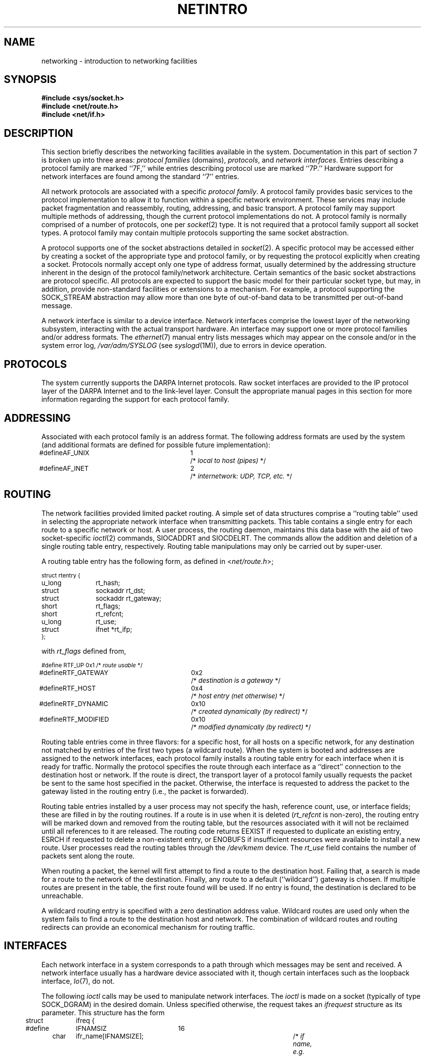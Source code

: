 '\"macro stdmacro
.\" Copyright (c) 1983 Regents of the University of California.
.\" All rights reserved.  The Berkeley software License Agreement
.\" specifies the terms and conditions for redistribution.
.\"
.\"	@(#)netintro.4	6.5 (Berkeley) 8/1/87
.\"
.TH NETINTRO 7 
.UC 5
.SH NAME
networking \- introduction to networking facilities
.SH SYNOPSIS
.B #include <sys/socket.h>
.br
.B #include <net/route.h>
.br
.B #include <net/if.h>
.SH DESCRIPTION
.de _d
.if t .ta .6i 1.8i 2.4i
.\" 2.94 went to 2.6, 3.64 to 3.30
.if n .ta .84i 2.6i 3.30i
..
.de _f
.if t .ta .5i 1.25i 2.5i
.\" 3.5i went to 3.8i
.if n .ta .7i 1.75i 3.8i
..
This section briefly describes the networking facilities
available in the system.
Documentation in this part of section
7 is broken up into three areas:
.I "protocol families
(domains),
.IR protocols ,
and
.IR "network interfaces" .
Entries describing a protocol family are marked ``7F,''
while entries describing protocol use are marked ``7P.''
Hardware support for network interfaces are found
among the standard ``7'' entries.
.PP
All network protocols are associated with a specific
.IR "protocol family" .
A protocol family provides basic services to the protocol
implementation to allow it to function within a specific
network environment.  These services may include 
packet fragmentation and reassembly, routing, addressing, and 
basic transport.  A protocol family may support multiple
methods of addressing, though the current protocol implementations
do not.  A protocol family is normally comprised of a number
of protocols, one per
.IR socket (2)
type.  It is not required that a protocol family support
all socket types.  A protocol family may contain multiple
protocols supporting the same socket abstraction. 
.PP
A protocol supports one of the socket abstractions detailed
in
.IR socket (2).
A specific protocol may be accessed either by creating a
socket of the appropriate type and protocol family, or
by requesting the protocol explicitly when creating a socket.
Protocols normally accept only one type of address format,
usually determined by the addressing structure inherent in
the design of the protocol family/network architecture.
Certain semantics of the basic socket abstractions are
protocol specific.  All protocols are expected to support
the basic model for their particular socket type, but may,
in addition, provide non-standard facilities or extensions
to a mechanism.  For example, a protocol supporting the
SOCK_STREAM
abstraction may allow more than one byte of out-of-band
data to be transmitted per out-of-band message.
.PP
A network interface is similar to a device interface.
Network interfaces comprise the lowest layer of the
networking subsystem, interacting with the actual transport
hardware.  An interface may support one or more protocol
families and/or address formats.
.\"The SYNOPSIS section of each network interface
.\"entry gives a sample specification
.\"of the related drivers for use in providing
.\"a system description to the
.\".IR config (8)
.\"program.
The 
.IR ethernet (7)
manual entry lists
messages which may appear on the console
and/or in the system error log,
.I /var/adm/SYSLOG
(see
.IR syslogd (1M)),
due to errors in device operation.
.SH PROTOCOLS
The system currently supports the DARPA Internet
protocols.
Raw socket interfaces are provided to the IP protocol
layer of the DARPA Internet and to the link-level layer.
Consult the appropriate manual pages in this section for more
information regarding the support for each protocol family.
.SH ADDRESSING
Associated with each protocol family is an address
format.  The following address formats are used by the system (and additional
formats are defined for possible future implementation):
.sp 1
.nf
._d
.ps -1
#define	AF_UNIX	1	/* \f2local to host (pipes)\fP */
#define	AF_INET	2	/* \f2internetwork: UDP, TCP, etc.\fP */
.fi
.ps +1
.SH ROUTING
The network facilities provided limited packet routing.
A simple set of data structures comprise a ``routing table''
used in selecting the appropriate network interface when
transmitting packets.  This table contains a single entry for
each route to a specific network or host.  A user process,
the routing daemon, maintains this data base with the aid
of two socket-specific 
.IR ioctl (2)
commands, SIOCADDRT and SIOCDELRT.  The commands allow
the addition and deletion of a single routing
table entry, respectively.  Routing table manipulations may
only be carried out by super-user.
.PP
A routing table entry has the following form, as defined
in
.RI < net/route.h >;
.sp 1
._f
.ps -1
.nf
struct rtentry {
	u_long	rt_hash;
	struct	sockaddr rt_dst;
	struct	sockaddr rt_gateway;
	short	rt_flags;
	short	rt_refcnt;
	u_long	rt_use;
	struct	ifnet *rt_ifp;
};
.sp 1
.fi
.ps +1
with
.I rt_flags
defined from,
.sp 1
.nf
._d
.ps -1
#define	RTF_UP	0x1		/* \f2route usable\fP */
#define	RTF_GATEWAY	0x2		/* \f2destination is a gateway\fP */
#define	RTF_HOST	0x4		/* \f2host entry (net otherwise)\fP */
#define	RTF_DYNAMIC	0x10		/* \f2created dynamically (by redirect)\fP */
#define	RTF_MODIFIED	0x10		/* \f2modified dynamically (by redirect)\fP */
.fi
.ps +1
.PP
Routing table entries come in three flavors: for a specific
host, for all hosts on a specific network, for any destination
not matched by entries of the first two types (a wildcard route). 
When the system is booted and addresses are assigned
to the network interfaces, each protocol family
installs a routing table entry for each interface when it is ready for traffic.
Normally the protocol specifies the route
through each interface as a ``direct'' connection to the destination host
or network.  If the route is direct, the transport layer of
a protocol family usually requests the packet be sent to the
same host specified in the packet.  Otherwise, the interface
is requested to address the packet to the gateway listed in the routing entry
(i.e., the packet is forwarded).
.PP
Routing table entries installed by a user process may not specify
the hash, reference count, use, or interface fields; these are filled
in by the routing routines.  If
a route is in use when it is deleted
.RI ( rt_refcnt
is non-zero),
the routing entry will be marked down and removed from the routing table,
but the resources associated with it will not
be reclaimed until all references to it are released. 
The routing code returns EEXIST if
requested to duplicate an existing entry, ESRCH if
requested to delete a non-existent entry,
or ENOBUFS if insufficient resources were available
to install a new route.
User processes read the routing tables through the
.I /dev/kmem 
device.
The
.I rt_use
field contains the number of packets sent along the route.
.PP
When routing a packet,
the kernel will first attempt to find a route to the destination host.
Failing that, a search is made for a route to the network of the destination.
Finally, any route to a default (``wildcard'') gateway is chosen.
If multiple routes are present in the table,
the first route found will be used.
If no entry is found, the destination is declared to be unreachable.
.PP
A wildcard routing entry is specified with a zero
destination address value.  Wildcard routes are used
only when the system fails to find a route to the
destination host and network.  The combination of wildcard
routes and routing redirects can provide an economical
mechanism for routing traffic.
.SH INTERFACES
Each network interface in a system corresponds to a
path through which messages may be sent and received.  A network
interface usually has a hardware device associated with it, though
certain interfaces such as the loopback interface,
.IR lo (7),
do not.
.PP
The following 
.I ioctl
calls may be used to manipulate network interfaces.
The
.I ioctl
is made on a socket (typically of type SOCK_DGRAM)
in the desired domain.
Unless specified otherwise, the request takes an
.I ifrequest
structure as its parameter.  This structure has the form
.PP
.nf
.DT
.ps -1
struct	ifreq {
#define	IFNAMSIZ	16
	char	ifr_name[IFNAMSIZE];		/* \f2if name, e.g. "enp0"\fP */
	union {
		struct	sockaddr ifru_addr;
		struct	sockaddr ifru_dstaddr;
		struct	sockaddr ifru_broadaddr;
		short	ifru_flags;
		int	ifru_metric;
		caddr_t	ifru_data;
	} ifr_ifru;
#define	ifr_addr		ifr_ifru.ifru_addr		/* \f2address\fP */
#define	ifr_dstaddr	ifr_ifru.ifru_dstaddr	/* \f2other end of p-to-p link\fP */
#define	ifr_broadaddr	ifr_ifru.ifru_broadaddr	/* \f2broadcast address\fP */
#define	ifr_flags		ifr_ifru.ifru_flags		/* \f2flags\fP */
#define	ifr_metric	ifr_ifru.ifru_metric		/* \f2metric\fP */
#define	ifr_data		ifr_ifru.ifru_data		/* \f2for use by interface\fP */
};
.fi
.ps +1
.TP
SIOCSIFADDR
Set interface address for protocol family.  Following the address
assignment, the ``initialization'' routine for
the interface is called.
.TP
SIOCGIFADDR
Get interface address for protocol family.
.TP
SIOCSIFDSTADDR
Set point to point address for protocol family and interface.
.TP
SIOCGIFDSTADDR
Get point to point address for protocol family and interface.
.TP
SIOCSIFBRDADDR
Set broadcast address for protocol family and interface.
.TP
SIOCGIFBRDADDR
Get broadcast address for protocol family and interface.
.TP
SIOCSIFFLAGS
Set interface flags field.  If the interface is marked down,
any processes currently routing packets through the interface
are notified;
some interfaces may be reset so that incoming packets are no longer received.
When marked up again, the interface is reinitialized.
.TP
SIOCGIFFLAGS
Get interface flags.
.TP
SIOCSIFMETRIC
Set interface routing metric.
The metric is used only by user-level routers.
.TP
SIOCGIFMETRIC
Get interface metric.
.TP
SIOCGIFCONF
Get interface configuration list.  This request takes an
.I ifconf
structure (see below) as a value-result parameter.  The 
.I ifc_len
field should be initially set to the size of the buffer
pointed to by 
.IR ifc_buf .
On return it will contain the length, in bytes, of the
configuration list.
.PP
.nf
.DT
.ps -1
/*
 * Structure used in SIOCGIFCONF request.
 * Used to retrieve interface configuration
 * for machine (useful for programs which
 * must know all networks accessible).
 */
struct	ifconf {
	int	ifc_len;		/* \f2size of associated buffer\fP */
	union {
		caddr_t	ifcu_buf;
		struct	ifreq *ifcu_req;
	} ifc_ifcu;
#define	ifc_buf	ifc_ifcu.ifcu_buf	/* \f2buffer address\fP */
#define	ifc_req	ifc_ifcu.ifcu_req	/* \f2array of structures returned\fP */
};
.fi
.ps +1
.SH SEE ALSO
socket(2), ioctl(2), routed(1M), route(7F),
\f2IRIX Network Programming Guide\fP.

